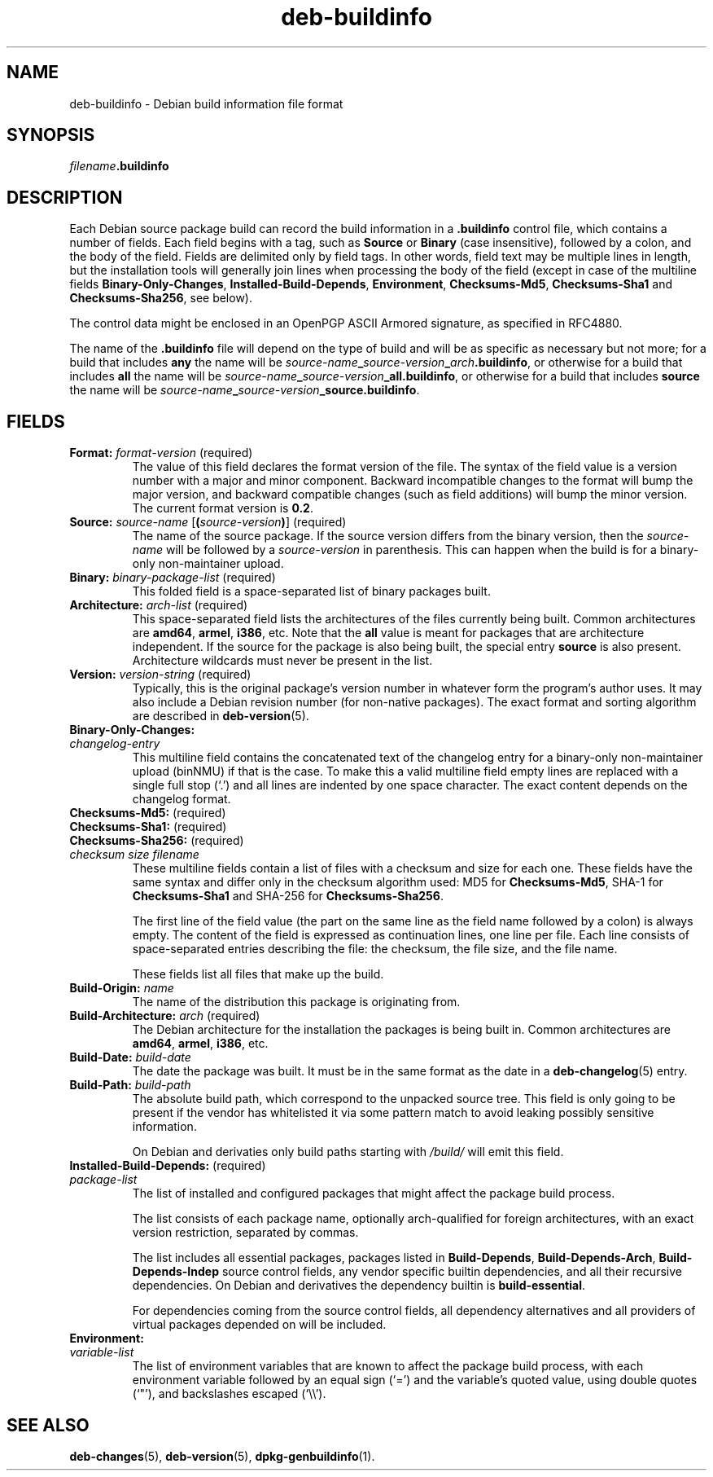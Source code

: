 .\" dpkg manual page - deb-buildinfo(5)
.\"
.\" Copyright © 1995-1996 Ian Jackson <ijackson@chiark.greenend.org.uk>
.\" Copyright © 2010 Russ Allbery <rra@debian.org>
.\" Copyright © 2015-2016 Guillem Jover <guillem@debian.org>
.\"
.\" This is free software; you can redistribute it and/or modify
.\" it under the terms of the GNU General Public License as published by
.\" the Free Software Foundation; either version 2 of the License, or
.\" (at your option) any later version.
.\"
.\" This is distributed in the hope that it will be useful,
.\" but WITHOUT ANY WARRANTY; without even the implied warranty of
.\" MERCHANTABILITY or FITNESS FOR A PARTICULAR PURPOSE.  See the
.\" GNU General Public License for more details.
.\"
.\" You should have received a copy of the GNU General Public License
.\" along with this program.  If not, see <https://www.gnu.org/licenses/>.
.
.TH deb\-buildinfo 5 "%RELEASE_DATE%" "%VERSION%" "dpkg suite"
.nh
.SH NAME
deb\-buildinfo \- Debian build information file format
.
.SH SYNOPSIS
.IB filename .buildinfo
.
.SH DESCRIPTION
Each Debian source package build can record the build information in
a \fB.buildinfo\fP control file, which contains a number of fields.
Each field begins with a tag, such as
.B Source
or
.B Binary
(case insensitive), followed by a colon, and the body of the field.
Fields are delimited only by field tags.
In other words, field text may be multiple lines in length, but the
installation tools will generally join lines when processing the body
of the field (except in case of the multiline fields
.BR Binary\-Only\-Changes ", " Installed\-Build\-Depends ", " Environment ", "
.BR Checksums\-Md5 ", " Checksums\-Sha1
and
.BR Checksums\-Sha256 ,
see below).
.PP
The control data might be enclosed in an OpenPGP ASCII Armored signature,
as specified in RFC4880.
.PP
The name of the \fB.buildinfo\fP file will depend on the type of build and
will be as specific as necessary but not more;
for a build that includes \fBany\fP the name will be
\fIsource-name\fP\fB_\fP\fIsource-version\fP\fB_\fP\fIarch\fP\fB.buildinfo\fP,
or otherwise for a build that includes \fBall\fP the name will be
\fIsource-name\fP\fB_\fP\fIsource-version\fP\fB_\fP\fBall.buildinfo\fP,
or otherwise for a build that includes \fBsource\fP the name will be
\fIsource-name\fP\fB_\fP\fIsource-version\fP\fB_\fP\fBsource.buildinfo\fP.
.
.SH FIELDS
.TP
.BR Format: " \fIformat-version\fP (required)"
The value of this field declares the format version of the file.
The syntax of the field value is a version number with a major and minor
component.
Backward incompatible changes to the format will bump the major version,
and backward compatible changes (such as field additions) will bump the
minor version.
The current format version is \fB0.2\fP.
.TP
.BR Source: " \fIsource-name\fP [\fB(\fP\fIsource-version\fP\fB)\fP] (required)"
The name of the source package.
If the source version differs from the binary version, then the
\fIsource-name\fP will be followed by a \fIsource-version\fP in parenthesis.
This can happen when the build is for a binary-only non-maintainer upload.
.TP
.BR Binary: " \fIbinary-package-list\fP (required)"
This folded field is a space-separated list of binary packages built.
.TP
.BR Architecture: " \fIarch-list\fP (required)"
This space-separated field lists the architectures of the files currently
being built.
Common architectures are \fBamd64\fP, \fBarmel\fP, \fBi386\fP, etc.
Note that the \fBall\fP value is meant for packages that are architecture
independent.
If the source for the package is also being built, the special entry
\fBsource\fP is also present.
Architecture wildcards must never be present in the list.
.TP
.BR Version: " \fIversion-string\fP (required)"
Typically, this is the original package's version number in whatever form
the program's author uses.
It may also include a Debian revision number (for non-native packages).
The exact format and sorting algorithm are described in
.BR deb\-version (5).
.TP
.B Binary\-Only\-Changes:
.TQ
.I " changelog-entry"
This multiline field contains the concatenated text of the changelog
entry for a binary-only non-maintainer upload (binNMU) if that is the case.
To make this a valid multiline field empty lines are replaced with a
single full stop (‘.’) and all lines are indented by one space
character.
The exact content depends on the changelog format.
.TP
.BR Checksums\-Md5: " (required)"
.TQ
.BR Checksums\-Sha1: " (required)"
.TQ
.BR Checksums\-Sha256: " (required)"
.TQ
.RI " " checksum " " size " " filename
These multiline fields contain a list of files with a checksum and size
for each one.
These fields have the same syntax and differ only in the checksum algorithm
used: MD5 for \fBChecksums\-Md5\fP, SHA-1 for \fBChecksums\-Sha1\fP and
SHA-256 for \fBChecksums\-Sha256\fP.

The first line of the field value (the part on the same line as the field
name followed by a colon) is always empty.
The content of the field is expressed as continuation lines, one line per file.
Each line consists of space-separated entries describing the file:
the checksum, the file size, and the file name.

These fields list all files that make up the build.
.TP
.BR Build\-Origin: " \fIname\fP"
The name of the distribution this package is originating from.
.TP
.BR Build\-Architecture: " \fIarch\fP (required)"
The Debian architecture for the installation the packages is being built in.
Common architectures are \fBamd64\fP, \fBarmel\fP, \fBi386\fP, etc.
.TP
.BR Build\-Date: " \fIbuild-date\fP"
The date the package was built.
It must be in the same format as the date in a \fBdeb\-changelog\fP(5)
entry.
.TP
.BR Build\-Path: " \fIbuild-path\fP"
The absolute build path, which correspond to the unpacked source tree.
This field is only going to be present if the vendor has whitelisted it
via some pattern match to avoid leaking possibly sensitive information.

On Debian and derivaties only build paths starting with \fI/build/\fP
will emit this field.
.TP
.BR Installed\-Build\-Depends: " (required)"
.TQ
.I " package-list"
The list of installed and configured packages that might affect the package
build process.

The list consists of each package name, optionally arch-qualified for foreign
architectures, with an exact version restriction, separated by commas.

The list includes all essential packages, packages listed in
\fBBuild\-Depends\fP, \fBBuild\-Depends\-Arch\fP, \fBBuild\-Depends\-Indep\fP
source control fields, any vendor specific builtin dependencies, and all
their recursive dependencies.
On Debian and derivatives the dependency builtin is \fBbuild\-essential\fP.

For dependencies coming from the source control fields, all dependency
alternatives and all providers of virtual packages depended on will be
included.
.TP
.BR Environment:
.TQ
.I " variable-list"
The list of environment variables that are known to affect the package build
process, with each environment variable followed by an equal sign (‘=’)
and the variable's quoted value, using double quotes (‘"’), and
backslashes escaped (‘\\\\’).
.
.\" .SH EXAMPLE
.\" .RS
.\" .nf
.\"
.\" .fi
.\" .RE
.
.SH SEE ALSO
.BR deb\-changes (5),
.BR deb\-version (5),
.BR dpkg\-genbuildinfo (1).
